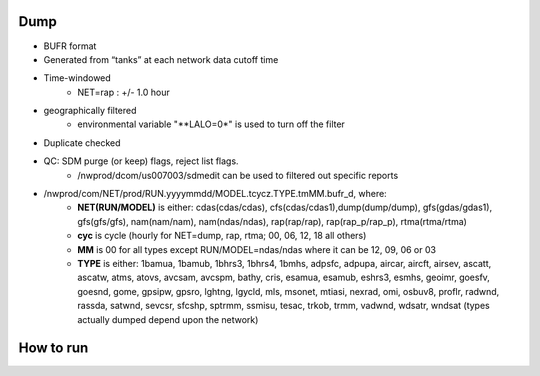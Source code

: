 Dump
====

* BUFR format

* Generated from “tanks” at each network data cutoff time

* Time-windowed
    * NET=rap : +/- 1.0 hour

* geographically filtered
    * environmental variable "**LALO=0*" is used to turn off the filter

* Duplicate checked

* QC: SDM purge (or keep) flags, reject list flags.
    * /nwprod/dcom/us007003/sdmedit can be used to filtered out specific reports

* /nwprod/com/NET/prod/RUN.yyyymmdd/MODEL.tcycz.TYPE.tmMM.bufr_d, where:
    * **NET(RUN/MODEL)** is either: cdas(cdas/cdas), cfs(cdas/cdas1),dump(dump/dump), gfs(gdas/gdas1), gfs(gfs/gfs), nam(nam/nam), nam(ndas/ndas), rap(rap/rap), rap(rap_p/rap_p), rtma(rtma/rtma)
    * **cyc** is cycle (hourly for NET=dump, rap, rtma; 00, 06, 12, 18 all others)
    * **MM** is 00 for all types except RUN/MODEL=ndas/ndas where it can be 12, 09, 06 or 03
    * **TYPE** is either: 1bamua, 1bamub, 1bhrs3, 1bhrs4, 1bmhs, adpsfc, adpupa, aircar, aircft, airsev, ascatt, ascatw, atms, atovs, avcsam, avcspm, bathy, cris, esamua, esamub, eshrs3, esmhs, geoimr, goesfv, goesnd, gome, gpsipw, gpsro, lghtng, lgycld, mls, msonet, mtiasi, nexrad, omi, osbuv8, proflr, radwnd, rassda, satwnd, sevcsr, sfcshp, sptrmm, ssmisu, tesac, trkob, trmm, vadwnd, wdsatr, wndsat (types actually dumped depend upon the network)



How to run
==========

